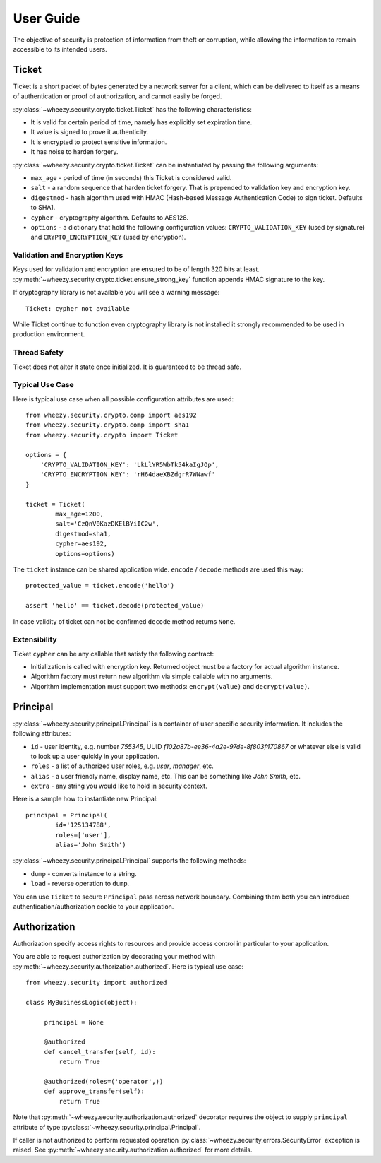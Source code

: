 
User Guide
==========

The objective of security is protection of information from theft or
corruption, while allowing the information to remain accessible to its
intended users.

Ticket
------
Ticket is a short packet of bytes generated by a network server for a client,
which can be delivered to itself as a means of authentication or proof of
authorization, and cannot easily be forged.

:py:class:`~wheezy.security.crypto.ticket.Ticket` has the following
characteristics:

* It is valid for certain period of time, namely has explicitly set expiration
  time.
* It value is signed to prove it authenticity.
* It is encrypted to protect sensitive information.
* It has noise to harden forgery.

:py:class:`~wheezy.security.crypto.ticket.Ticket` can be instantiated
by passing the following arguments:

* ``max_age`` - period of time (in seconds) this Ticket is considered valid.
* ``salt`` - a random sequence that harden ticket forgery. That is prepended
  to validation key and encryption key.
* ``digestmod`` - hash algorithm used with HMAC (Hash-based Message
  Authentication Code) to sign ticket. Defaults to SHA1.
* ``cypher`` - cryptography algorithm. Defaults to AES128.
* ``options`` - a dictionary that hold the following configuration values:
  ``CRYPTO_VALIDATION_KEY`` (used by signature) and
  ``CRYPTO_ENCRYPTION_KEY`` (used by encryption).

Validation and Encryption Keys
~~~~~~~~~~~~~~~~~~~~~~~~~~~~~~

Keys used for validation and encryption are ensured to be of length 320 bits at
least. :py:meth:`~wheezy.security.crypto.ticket.ensure_strong_key` function
appends HMAC signature to the key.

If cryptography library is not available you will see a warning message::

    Ticket: cypher not available

While Ticket continue to function even cryptography library is not installed
it strongly recommended to be used in production environment.

Thread Safety
~~~~~~~~~~~~~

Ticket does not alter it state once initialized. It is guaranteed to be
thread safe.

Typical Use Case
~~~~~~~~~~~~~~~~

Here is typical use case when all possible configuration attributes are used::

    from wheezy.security.crypto.comp import aes192
    from wheezy.security.crypto.comp import sha1
    from wheezy.security.crypto import Ticket

    options = {
        'CRYPTO_VALIDATION_KEY': 'LkLlYR5WbTk54kaIgJOp',
        'CRYPTO_ENCRYPTION_KEY': 'rH64daeXBZdgrR7WNawf'
    }

    ticket = Ticket(
            max_age=1200,
            salt='CzQnV0KazDKElBYiIC2w',
            digestmod=sha1,
            cypher=aes192,
            options=options)

The ``ticket`` instance can be shared application wide. ``encode`` /
``decode`` methods are used this way::

    protected_value = ticket.encode('hello')

    assert 'hello' == ticket.decode(protected_value)

In case validity of ticket can not be confirmed ``decode`` method returns
``None``.

Extensibility
~~~~~~~~~~~~~

Ticket ``cypher`` can be any callable that satisfy the following contract:

* Initialization is called with encryption key. Returned object must be a
  factory for actual algorithm instance.
* Algorithm factory must return new algorithm via simple callable with no
  arguments.
* Algorithm implementation must support two methods: ``encrypt(value)``
  and ``decrypt(value)``.

Principal
---------
:py:class:`~wheezy.security.principal.Principal` is a container of user
specific security information. It includes the following attributes:

* ``id`` - user identity, e.g. number `755345`, UUID
  `f102a87b-ee36-4a2e-97de-8f803f470867` or whatever else is valid to
  look up a user quickly in your application.
* ``roles`` - a list of authorized user roles, e.g. `user`, `manager`, etc.
* ``alias`` - a user friendly name, display name, etc. This can be something
  like `John Smith`, etc.
* ``extra`` - any string you would like to hold in security context.

Here is a sample how to instantiate new Principal::

    principal = Principal(
            id='125134788', 
            roles=['user'], 
            alias='John Smith')

:py:class:`~wheezy.security.principal.Principal` supports the following
methods:

* ``dump`` - converts instance to a string.
* ``load`` - reverse operation to ``dump``.

You can use ``Ticket`` to secure ``Principal`` pass across network boundary.
Combining them both you can introduce authentication/authorization cookie
to your application.

Authorization
-------------

Authorization specify access rights to resources and provide access control 
in particular to your application.

You are able to request authorization by decorating your method with 
:py:meth:`~wheezy.security.authorization.authorized`. Here is typical use
case::

    from wheezy.security import authorized
    
    class MyBusinessLogic(object):
    
         principal = None
         
         @authorized
         def cancel_transfer(self, id):
             return True

         @authorized(roles=('operator',))
         def approve_transfer(self):
             return True
             
Note that :py:meth:`~wheezy.security.authorization.authorized` decorator
requires the object to supply ``principal`` attribute of type 
:py:class:`~wheezy.security.principal.Principal`.

If caller is not authorized to perform requested operation
:py:class:`~wheezy.security.errors.SecurityError` exception is raised.
See :py:meth:`~wheezy.security.authorization.authorized` for more details.
